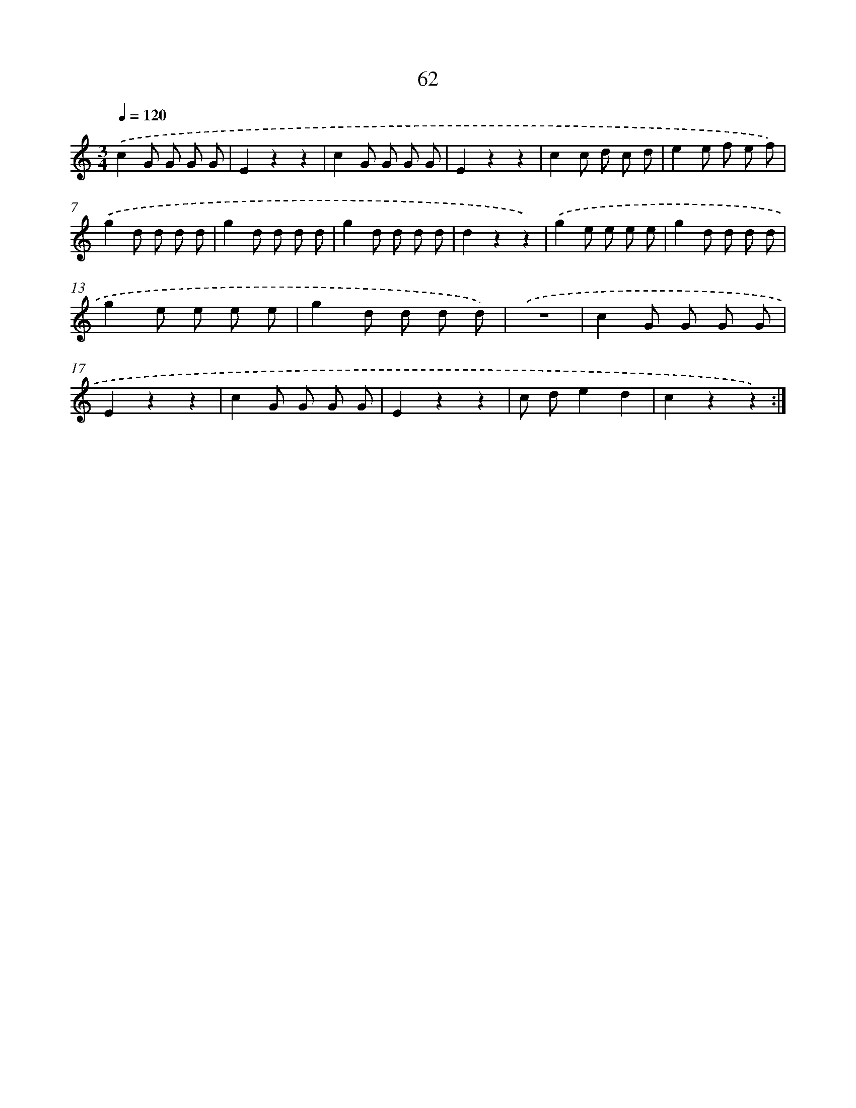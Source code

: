 X: 12702
T: 62
%%abc-version 2.0
%%abcx-abcm2ps-target-version 5.9.1 (29 Sep 2008)
%%abc-creator hum2abc beta
%%abcx-conversion-date 2018/11/01 14:37:27
%%humdrum-veritas 3895740256
%%humdrum-veritas-data 3458077425
%%continueall 1
%%barnumbers 0
L: 1/8
M: 3/4
Q: 1/4=120
K: C clef=treble
.('c2G G G G |
E2z2z2 |
c2G G G G |
E2z2z2 |
c2c d c d |
e2e f e f) |
.('g2d d d d |
g2d d d d |
g2d d d d |
d2z2z2) |
.('g2e e e e |
g2d d d d |
g2e e e e |
g2d d d d) |
.('z6 |
c2G G G G |
E2z2z2 |
c2G G G G |
E2z2z2 |
c de2d2 |
c2z2z2) :|]
